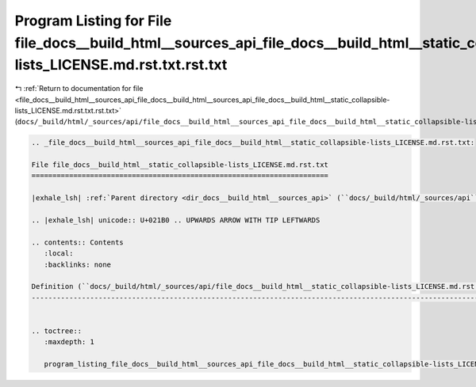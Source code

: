 
.. _program_listing_file_docs__build_html__sources_api_file_docs__build_html__sources_api_file_docs__build_html__static_collapsible-lists_LICENSE.md.rst.txt.rst.txt:

Program Listing for File file_docs__build_html__sources_api_file_docs__build_html__static_collapsible-lists_LICENSE.md.rst.txt.rst.txt
======================================================================================================================================

|exhale_lsh| :ref:`Return to documentation for file <file_docs__build_html__sources_api_file_docs__build_html__sources_api_file_docs__build_html__static_collapsible-lists_LICENSE.md.rst.txt.rst.txt>` (``docs/_build/html/_sources/api/file_docs__build_html__sources_api_file_docs__build_html__static_collapsible-lists_LICENSE.md.rst.txt.rst.txt``)

.. |exhale_lsh| unicode:: U+021B0 .. UPWARDS ARROW WITH TIP LEFTWARDS

.. code-block:: cpp

   
   .. _file_docs__build_html__sources_api_file_docs__build_html__static_collapsible-lists_LICENSE.md.rst.txt:
   
   File file_docs__build_html__static_collapsible-lists_LICENSE.md.rst.txt
   =======================================================================
   
   |exhale_lsh| :ref:`Parent directory <dir_docs__build_html__sources_api>` (``docs/_build/html/_sources/api``)
   
   .. |exhale_lsh| unicode:: U+021B0 .. UPWARDS ARROW WITH TIP LEFTWARDS
   
   .. contents:: Contents
      :local:
      :backlinks: none
   
   Definition (``docs/_build/html/_sources/api/file_docs__build_html__static_collapsible-lists_LICENSE.md.rst.txt``)
   -----------------------------------------------------------------------------------------------------------------
   
   
   .. toctree::
      :maxdepth: 1
   
      program_listing_file_docs__build_html__sources_api_file_docs__build_html__static_collapsible-lists_LICENSE.md.rst.txt.rst
   
   
   
   
   
   
   
   
   
